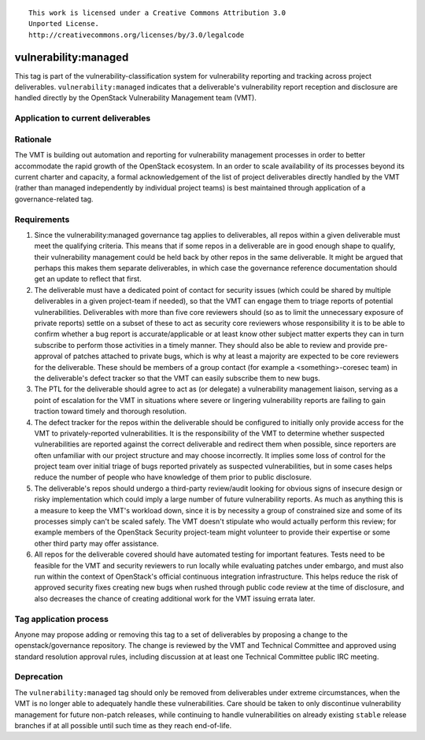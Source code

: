 ::

  This work is licensed under a Creative Commons Attribution 3.0
  Unported License.
  http://creativecommons.org/licenses/by/3.0/legalcode

.. _`tag-vulnerability:managed`:

=======================
 vulnerability:managed
=======================

This tag is part of the vulnerability-classification system for
vulnerability reporting and tracking across project
deliverables. ``vulnerability:managed`` indicates that a
deliverable's vulnerability report reception and disclosure are
handled directly by the OpenStack Vulnerability Management team
(VMT).


Application to current deliverables
===================================

.. tagged-projects:: vulnerability:managed


Rationale
=========

The VMT is building out automation and reporting for vulnerability
management processes in order to better accommodate the rapid growth
of the OpenStack ecosystem. In an order to scale availability of
its processes beyond its current charter and capacity, a formal
acknowledgement of the list of project deliverables directly
handled by the VMT (rather than managed independently by individual
project teams) is best maintained through application of a
governance-related tag.


Requirements
============

1. Since the vulnerability:managed governance tag applies to
   deliverables, all repos within a given deliverable must meet the
   qualifying criteria. This means that if some repos in a
   deliverable are in good enough shape to qualify, their
   vulnerability management could be held back by other repos in the
   same deliverable. It might be argued that perhaps this makes them
   separate deliverables, in which case the governance reference
   documentation should get an update to reflect that first.

2. The deliverable must have a dedicated point of contact for
   security issues (which could be shared by multiple deliverables
   in a given project-team if needed), so that the VMT can engage
   them to triage reports of potential vulnerabilities. Deliverables
   with more than five core reviewers should (so as to limit the
   unnecessary exposure of private reports) settle on a subset of
   these to act as security core reviewers whose responsibility it
   is to be able to confirm whether a bug report is
   accurate/applicable or at least know other subject matter experts
   they can in turn subscribe to perform those activities in a
   timely manner. They should also be able to review and provide
   pre-approval of patches attached to private bugs, which is why at
   least a majority are expected to be core reviewers for the
   deliverable. These should be members of a group contact (for
   example a <something>-coresec team) in the deliverable's defect
   tracker so that the VMT can easily subscribe them to new bugs.

3. The PTL for the deliverable should agree to act as (or delegate)
   a vulnerability management liaison, serving as a point of
   escalation for the VMT in situations where severe or lingering
   vulnerability reports are failing to gain traction toward timely
   and thorough resolution.

4. The defect tracker for the repos within the deliverable should be
   configured to initially only provide access for the VMT to
   privately-reported vulnerabilities. It is the responsibility of
   the VMT to determine whether suspected vulnerabilities are
   reported against the correct deliverable and redirect them when
   possible, since reporters are often unfamiliar with our project
   structure and may choose incorrectly. It implies some loss of
   control for the project team over initial triage of bugs reported
   privately as suspected vulnerabilities, but in some cases helps
   reduce the number of people who have knowledge of them prior to
   public disclosure.

5. The deliverable's repos should undergo a third-party review/audit
   looking for obvious signs of insecure design or risky
   implementation which could imply a large number of future
   vulnerability reports. As much as anything this is a measure to
   keep the VMT's workload down, since it is by necessity a group of
   constrained size and some of its processes simply can't be scaled
   safely. The VMT doesn't stipulate who would actually perform this
   review; for example members of the OpenStack Security
   project-team might volunteer to provide their expertise or some
   other third party may offer assistance.

6. All repos for the deliverable covered should have automated
   testing for important features. Tests need to be feasible for the
   VMT and security reviewers to run locally while evaluating
   patches under embargo, and must also run within the context of
   OpenStack's official continuous integration infrastructure.
   This helps reduce the risk of approved security fixes creating
   new bugs when rushed through public code review at the time of
   disclosure, and also decreases the chance of creating additional
   work for the VMT issuing errata later.


Tag application process
=======================

Anyone may propose adding or removing this tag to a set of
deliverables by proposing a change to the openstack/governance
repository. The change is reviewed by the VMT and Technical
Committee and approved using standard resolution approval rules,
including discussion at at least one Technical Committee public IRC
meeting.


Deprecation
===========

The ``vulnerability:managed`` tag should only be removed from
deliverables under extreme circumstances, when the VMT is no longer
able to adequately handle these vulnerabilities. Care should be
taken to only discontinue vulnerability management for future
non-patch releases, while continuing to handle vulnerabilities on
already existing ``stable`` release branches if at all possible
until such time as they reach end-of-life.
